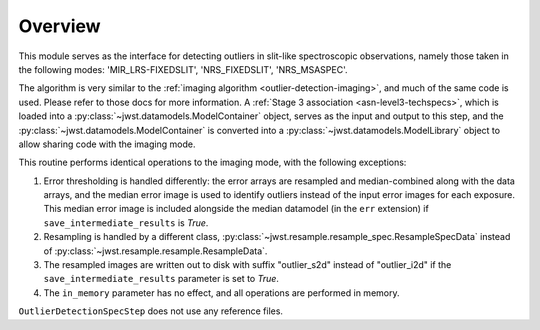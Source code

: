 .. _outlier-detection-spec:

Overview
========

This module serves as the interface for detecting outliers in slit-like
spectroscopic observations, namely those taken in the following modes:
'MIR_LRS-FIXEDSLIT', 'NRS_FIXEDSLIT', 'NRS_MSASPEC'.

The algorithm is very similar to the
:ref:`imaging algorithm <outlier-detection-imaging>`, and much of the same code is used.
Please refer to those docs for more information.
A :ref:`Stage 3 association <asn-level3-techspecs>`,
which is loaded into a :py:class:`~jwst.datamodels.ModelContainer` object,
serves as the input and output to this step, and the :py:class:`~jwst.datamodels.ModelContainer`
is converted into a :py:class:`~jwst.datamodels.ModelLibrary` object to allow sharing code
with the imaging mode.

This routine performs identical operations to the imaging mode, with the following exceptions:

#. Error thresholding is handled differently: the error arrays are resampled and median-combined
   along with the data arrays, and the median error image is used to identify outliers
   instead of the input error images for each exposure. This median error image is included
   alongside the median datamodel (in the ``err`` extension) if ``save_intermediate_results``
   is `True`.

#. Resampling is handled by a different class, :py:class:`~jwst.resample.resample_spec.ResampleSpecData`
   instead of :py:class:`~jwst.resample.resample.ResampleData`.

#. The resampled images are written out to disk with suffix "outlier_s2d" instead of 
   "outlier_i2d" if the ``save_intermediate_results`` parameter is set to `True`.

#. The ``in_memory`` parameter has no effect, and all operations are performed in memory.

``OutlierDetectionSpecStep`` does not use any reference files.
